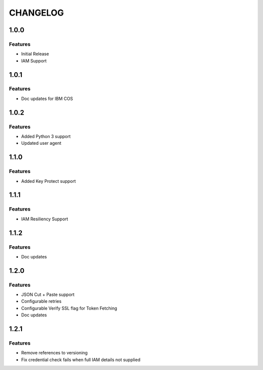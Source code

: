 =========
CHANGELOG
=========

1.0.0
=====

Features
--------
* Initial Release
* IAM Support

1.0.1
=====

Features
--------
* Doc updates for IBM COS

1.0.2
=====

Features
--------
* Added Python 3 support
* Updated user agent

1.1.0
=====

Features
--------
* Added Key Protect support

1.1.1
=====

Features
--------
* IAM Resiliency Support

1.1.2
=====

Features
--------
* Doc updates

1.2.0
=====

Features
--------
* JSON Cut + Paste support
* Configurable retries
* Configurable Verify SSL flag for Token Fetching
* Doc updates

1.2.1
=====

Features
--------
* Remove references to versioning
* Fix credential check fails when full IAM details not supplied
